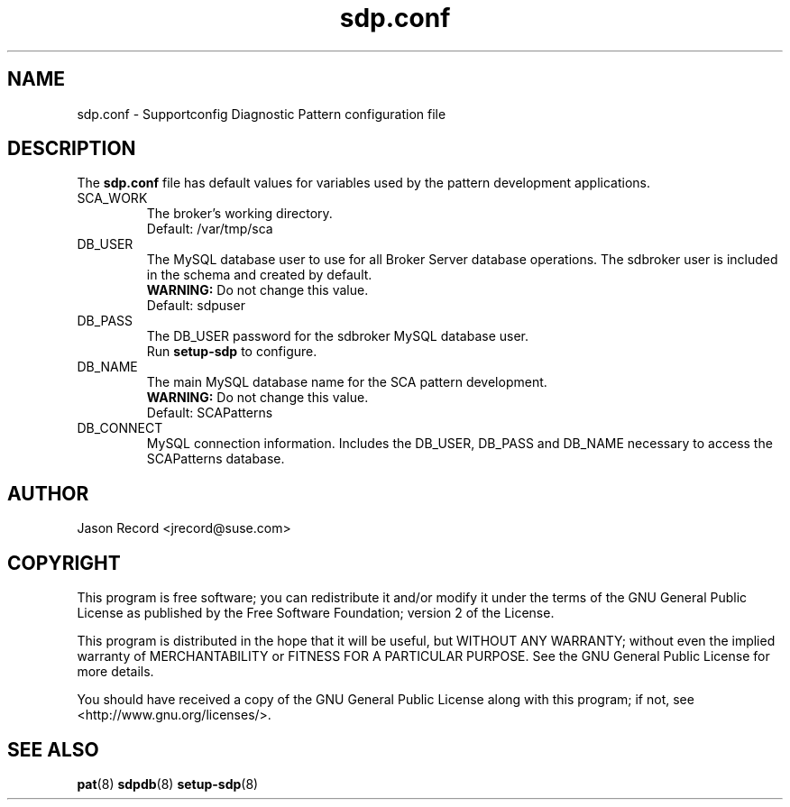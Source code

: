 .TH sdp.conf 5 "18 Mar 2014" "sdp.conf" "Supportconfig Analysis Manual"
.SH NAME
sdp.conf - Supportconfig Diagnostic Pattern configuration file
.SH DESCRIPTION
The \fBsdp.conf\fR file has default values for variables used by the pattern development applications.
.TP
SCA_WORK
The broker's working directory.
.RS
Default: /var/tmp/sca
.RE
.TP
DB_USER
The MySQL database user to use for all Broker Server database operations. The sdbroker user is included in the schema and created by default.
.RS
\fBWARNING:\fR Do not change this value.
.RE
.RS
Default: sdpuser
.RE
.TP
DB_PASS
The DB_USER password for the sdbroker MySQL database user. 
.RS
Run \fBsetup-sdp\fR to configure.
.RE
.TP
DB_NAME
The main MySQL database name for the SCA pattern development.
.RS
\fBWARNING:\fR Do not change this value.
.RE
.RS
Default: SCAPatterns
.RE
.TP
DB_CONNECT
MySQL connection information. Includes the DB_USER, DB_PASS and DB_NAME necessary to access the SCAPatterns database.
.PD
.SH AUTHOR
Jason Record <jrecord@suse.com>
.SH COPYRIGHT
This program is free software; you can redistribute it and/or modify
it under the terms of the GNU General Public License as published by
the Free Software Foundation; version 2 of the License.
.PP
This program is distributed in the hope that it will be useful,
but WITHOUT ANY WARRANTY; without even the implied warranty of
MERCHANTABILITY or FITNESS FOR A PARTICULAR PURPOSE.  See the
GNU General Public License for more details.
.PP
You should have received a copy of the GNU General Public License
along with this program; if not, see <http://www.gnu.org/licenses/>.
.SH SEE ALSO
.BR pat (8)
.BR sdpdb (8)
.BR setup-sdp (8)


